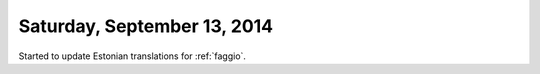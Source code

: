 ============================
Saturday, September 13, 2014
============================

Started to update Estonian translations for :ref:`faggio`.
